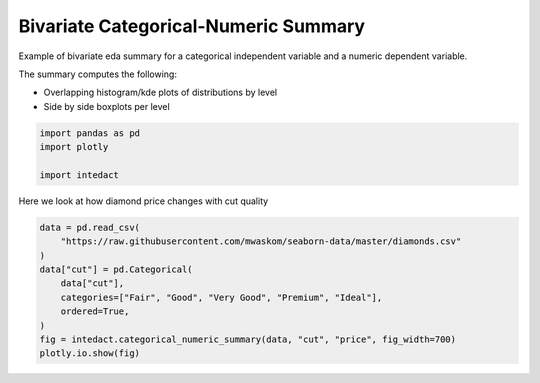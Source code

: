 
.. DO NOT EDIT.
.. THIS FILE WAS AUTOMATICALLY GENERATED BY SPHINX-GALLERY.
.. TO MAKE CHANGES, EDIT THE SOURCE PYTHON FILE:
.. "auto_examples/bivariate_summaries/plot_bivariate_categorical_numeric_summary.py"
.. LINE NUMBERS ARE GIVEN BELOW.

.. only:: html

    .. note::
        :class: sphx-glr-download-link-note

        Click :ref:`here <sphx_glr_download_auto_examples_bivariate_summaries_plot_bivariate_categorical_numeric_summary.py>`
        to download the full example code

.. rst-class:: sphx-glr-example-title

.. _sphx_glr_auto_examples_bivariate_summaries_plot_bivariate_categorical_numeric_summary.py:


Bivariate Categorical-Numeric Summary
=======

Example of bivariate eda summary for a categorical independent variable and a numeric dependent variable.

The summary computes the following:

- Overlapping histogram/kde plots of distributions by level
- Side by side boxplots per level

.. GENERATED FROM PYTHON SOURCE LINES 12-17

.. code-block:: default

    import pandas as pd
    import plotly

    import intedact








.. GENERATED FROM PYTHON SOURCE LINES 18-20

Here we look at how diamond price changes with cut quality


.. GENERATED FROM PYTHON SOURCE LINES 20-31

.. code-block:: default


    data = pd.read_csv(
        "https://raw.githubusercontent.com/mwaskom/seaborn-data/master/diamonds.csv"
    )
    data["cut"] = pd.Categorical(
        data["cut"],
        categories=["Fair", "Good", "Very Good", "Premium", "Ideal"],
        ordered=True,
    )
    fig = intedact.categorical_numeric_summary(data, "cut", "price", fig_width=700)
    plotly.io.show(fig)



.. raw:: html
    :file: images/sphx_glr_plot_bivariate_categorical_numeric_summary_001.html






.. rst-class:: sphx-glr-timing

   **Total running time of the script:** ( 0 minutes  1.243 seconds)


.. _sphx_glr_download_auto_examples_bivariate_summaries_plot_bivariate_categorical_numeric_summary.py:


.. only :: html

 .. container:: sphx-glr-footer
    :class: sphx-glr-footer-example



  .. container:: sphx-glr-download sphx-glr-download-python

     :download:`Download Python source code: plot_bivariate_categorical_numeric_summary.py <plot_bivariate_categorical_numeric_summary.py>`



  .. container:: sphx-glr-download sphx-glr-download-jupyter

     :download:`Download Jupyter notebook: plot_bivariate_categorical_numeric_summary.ipynb <plot_bivariate_categorical_numeric_summary.ipynb>`


.. only:: html

 .. rst-class:: sphx-glr-signature

    `Gallery generated by Sphinx-Gallery <https://sphinx-gallery.github.io>`_
